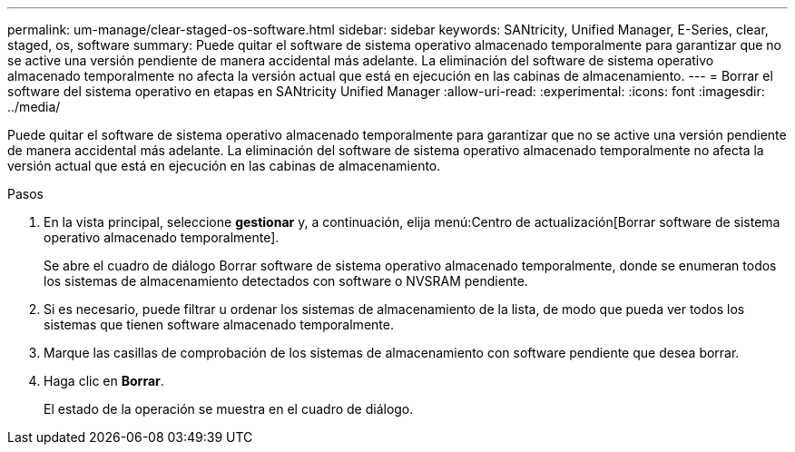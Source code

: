 ---
permalink: um-manage/clear-staged-os-software.html 
sidebar: sidebar 
keywords: SANtricity, Unified Manager, E-Series, clear, staged, os, software 
summary: Puede quitar el software de sistema operativo almacenado temporalmente para garantizar que no se active una versión pendiente de manera accidental más adelante. La eliminación del software de sistema operativo almacenado temporalmente no afecta la versión actual que está en ejecución en las cabinas de almacenamiento. 
---
= Borrar el software del sistema operativo en etapas en SANtricity Unified Manager
:allow-uri-read: 
:experimental: 
:icons: font
:imagesdir: ../media/


[role="lead"]
Puede quitar el software de sistema operativo almacenado temporalmente para garantizar que no se active una versión pendiente de manera accidental más adelante. La eliminación del software de sistema operativo almacenado temporalmente no afecta la versión actual que está en ejecución en las cabinas de almacenamiento.

.Pasos
. En la vista principal, seleccione *gestionar* y, a continuación, elija menú:Centro de actualización[Borrar software de sistema operativo almacenado temporalmente].
+
Se abre el cuadro de diálogo Borrar software de sistema operativo almacenado temporalmente, donde se enumeran todos los sistemas de almacenamiento detectados con software o NVSRAM pendiente.

. Si es necesario, puede filtrar u ordenar los sistemas de almacenamiento de la lista, de modo que pueda ver todos los sistemas que tienen software almacenado temporalmente.
. Marque las casillas de comprobación de los sistemas de almacenamiento con software pendiente que desea borrar.
. Haga clic en *Borrar*.
+
El estado de la operación se muestra en el cuadro de diálogo.


